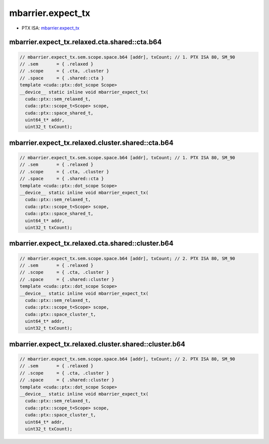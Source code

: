 .. _libcudacxx-ptx-instructions-mbarrier-expect_tx:

mbarrier.expect_tx
==================

-  PTX ISA:
   `mbarrier.expect_tx <https://docs.nvidia.com/cuda/parallel-thread-execution/index.html#parallel-synchronization-and-communication-instructions-mbarrier-expect-tx>`__

mbarrier.expect_tx.relaxed.cta.shared::cta.b64
^^^^^^^^^^^^^^^^^^^^^^^^^^^^^^^^^^^^^^^^^^^^^^
.. code:: cuda

   // mbarrier.expect_tx.sem.scope.space.b64 [addr], txCount; // 1. PTX ISA 80, SM_90
   // .sem       = { .relaxed }
   // .scope     = { .cta, .cluster }
   // .space     = { .shared::cta }
   template <cuda::ptx::dot_scope Scope>
   __device__ static inline void mbarrier_expect_tx(
     cuda::ptx::sem_relaxed_t,
     cuda::ptx::scope_t<Scope> scope,
     cuda::ptx::space_shared_t,
     uint64_t* addr,
     uint32_t txCount);

mbarrier.expect_tx.relaxed.cluster.shared::cta.b64
^^^^^^^^^^^^^^^^^^^^^^^^^^^^^^^^^^^^^^^^^^^^^^^^^^
.. code:: cuda

   // mbarrier.expect_tx.sem.scope.space.b64 [addr], txCount; // 1. PTX ISA 80, SM_90
   // .sem       = { .relaxed }
   // .scope     = { .cta, .cluster }
   // .space     = { .shared::cta }
   template <cuda::ptx::dot_scope Scope>
   __device__ static inline void mbarrier_expect_tx(
     cuda::ptx::sem_relaxed_t,
     cuda::ptx::scope_t<Scope> scope,
     cuda::ptx::space_shared_t,
     uint64_t* addr,
     uint32_t txCount);

mbarrier.expect_tx.relaxed.cta.shared::cluster.b64
^^^^^^^^^^^^^^^^^^^^^^^^^^^^^^^^^^^^^^^^^^^^^^^^^^
.. code:: cuda

   // mbarrier.expect_tx.sem.scope.space.b64 [addr], txCount; // 2. PTX ISA 80, SM_90
   // .sem       = { .relaxed }
   // .scope     = { .cta, .cluster }
   // .space     = { .shared::cluster }
   template <cuda::ptx::dot_scope Scope>
   __device__ static inline void mbarrier_expect_tx(
     cuda::ptx::sem_relaxed_t,
     cuda::ptx::scope_t<Scope> scope,
     cuda::ptx::space_cluster_t,
     uint64_t* addr,
     uint32_t txCount);

mbarrier.expect_tx.relaxed.cluster.shared::cluster.b64
^^^^^^^^^^^^^^^^^^^^^^^^^^^^^^^^^^^^^^^^^^^^^^^^^^^^^^
.. code:: cuda

   // mbarrier.expect_tx.sem.scope.space.b64 [addr], txCount; // 2. PTX ISA 80, SM_90
   // .sem       = { .relaxed }
   // .scope     = { .cta, .cluster }
   // .space     = { .shared::cluster }
   template <cuda::ptx::dot_scope Scope>
   __device__ static inline void mbarrier_expect_tx(
     cuda::ptx::sem_relaxed_t,
     cuda::ptx::scope_t<Scope> scope,
     cuda::ptx::space_cluster_t,
     uint64_t* addr,
     uint32_t txCount);
